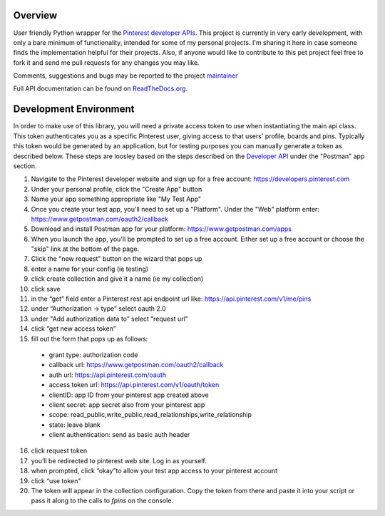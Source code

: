 .. This is a readme file encoded in reStructuredText format, intended for use
.. on the summary page for the freindly_pinterest PyPI project. Care should be
.. taken to make sure the encoding is compatible with PyPI's markup syntax.
.. See this site for details:
.. http://docutils.sourceforge.net/docs/ref/rst/restructuredtext.html
..


.. image:: https://img.shields.io/pypi/l/friendlypins.svg
    :target: https://github.com/TheFriendlyCoder/friendlypins/blob/master/LICENSE
    :alt: License

.. image:: https://coveralls.io/repos/github/TheFriendlyCoder/friendlypins/badge.svg?branch=master
    :target: https://coveralls.io/github/TheFriendlyCoder/friendlypins?branch=master
    :alt: Test Coverage

.. image:: https://readthedocs.org/projects/friendlypins/badge/?version=latest
    :target: http://friendlypins.readthedocs.io/en/latest
    :alt: Documentation Status

.. image:: https://requires.io/github/TheFriendlyCoder/friendlypins/requirements.svg?branch=master
     :target: https://requires.io/github/TheFriendlyCoder/friendlypins/requirements/?branch=master
     :alt: Requirements Status

.. image:: https://img.shields.io/pypi/pyversions/friendlypins.svg
    :target: https://pypi.org/project/friendlypins/
    :alt: Python Versions

.. image:: https://img.shields.io/pypi/format/friendlypins.svg
    :target: https://pypi.org/project/friendlypins/
    :alt: Format

.. image:: https://badge.fury.io/py/friendlypins.svg
    :target: https://pypi.org/project/friendlypins/
    :alt: Latest Version

.. image:: https://api.travis-ci.org/TheFriendlyCoder/friendlypins.svg?branch=master
    :target: https://travis-ci.org/TheFriendlyCoder/friendlypins
    :alt: Build status

Overview
=============

User friendly Python wrapper for the
`Pinterest developer APIs <https://developers.pinterest.com/>`_.
This project is currently in very early development, with only a bare minimum
of functionality, intended for some of my personal projects. I'm sharing it here
in case someone finds the implementation helpful for their projects. Also, if
anyone would like to contribute to this pet project feel free to fork it and
send me pull requests for any changes you may like.

Comments, suggestions and bugs may be reported to the project
`maintainer <mailto:kevin@thefriendlycoder.com>`_

Full API documentation can be found on
`ReadTheDocs.org <http://friendlypins.readthedocs.io/en/latest/>`_.

Development Environment
=======================

In order to make use of this library, you will need a private access token
to use when instantiating the main api class. This token authenticates you
as a specific Pinterest user, giving access to that users' profile, boards
and pins. Typically this token would be generated by an application, but for
testing purposes you can manually generate a token as described below. These
steps are loosley based on the steps described on the
`Developer API <https://developers.pinterest.com/docs/api/overview/>`_
under the "Postman" app section.

1. Navigate to the Pinterest developer website and sign up for a free account:
   https://developers.pinterest.com
2. Under your personal profile, click the "Create App" button
3. Name your app something appropriate like "My Test App"
4. Once you create your test app, you'll need to set up a "Platform". Under
   the "Web" platform enter: https://www.getpostman.com/oauth2/callback
5. Download and install Postman app for your platform: https://www.getpostman.com/apps
6. When you launch the app, you'll be prompted to set up a free account. Either
   set up a free account or choose the "skip" link at the bottom of the page.
7. Click the "new request" button on the wizard that pops up
8. enter a name for your config (ie testing)
9. click create collection and give it a name (ie my collection)
10. click save
11. in the “get” field enter a Pinterest rest api endpoint url like:
    https://api.pinterest.com/v1/me/pins
12. under “Authorization -> type” select oauth 2.0
13. under "Add authorization data to” select “request url”
14. click “get new access token”
15. fill out the form that pops up as follows:
  * grant type: authorization code
  * callback url: https://www.getpostman.com/oauth2/callback
  * auth url: https://api.pinterest.com/oauth
  * access token url: https://api.pinterest.com/v1/oauth/token
  * clientID: app ID from your pinterest app created above
  * client secret: app secret also from your pinterest app
  * scope: read_public,write_public,read_relationships,write_relationship
  * state: leave blank
  * client authentication: send as basic auth header
16. click request token
17. you’ll be redirected to pinterest web site. Log in as yourself.
18. when prompted, click “okay”to allow your test app access to your pinterest
    account
19. click “use token"
20. The token will appear in the collection configuration. Copy the token from
    there and paste it into your script or pass it along to the calls to `fpins`
    on the console.
